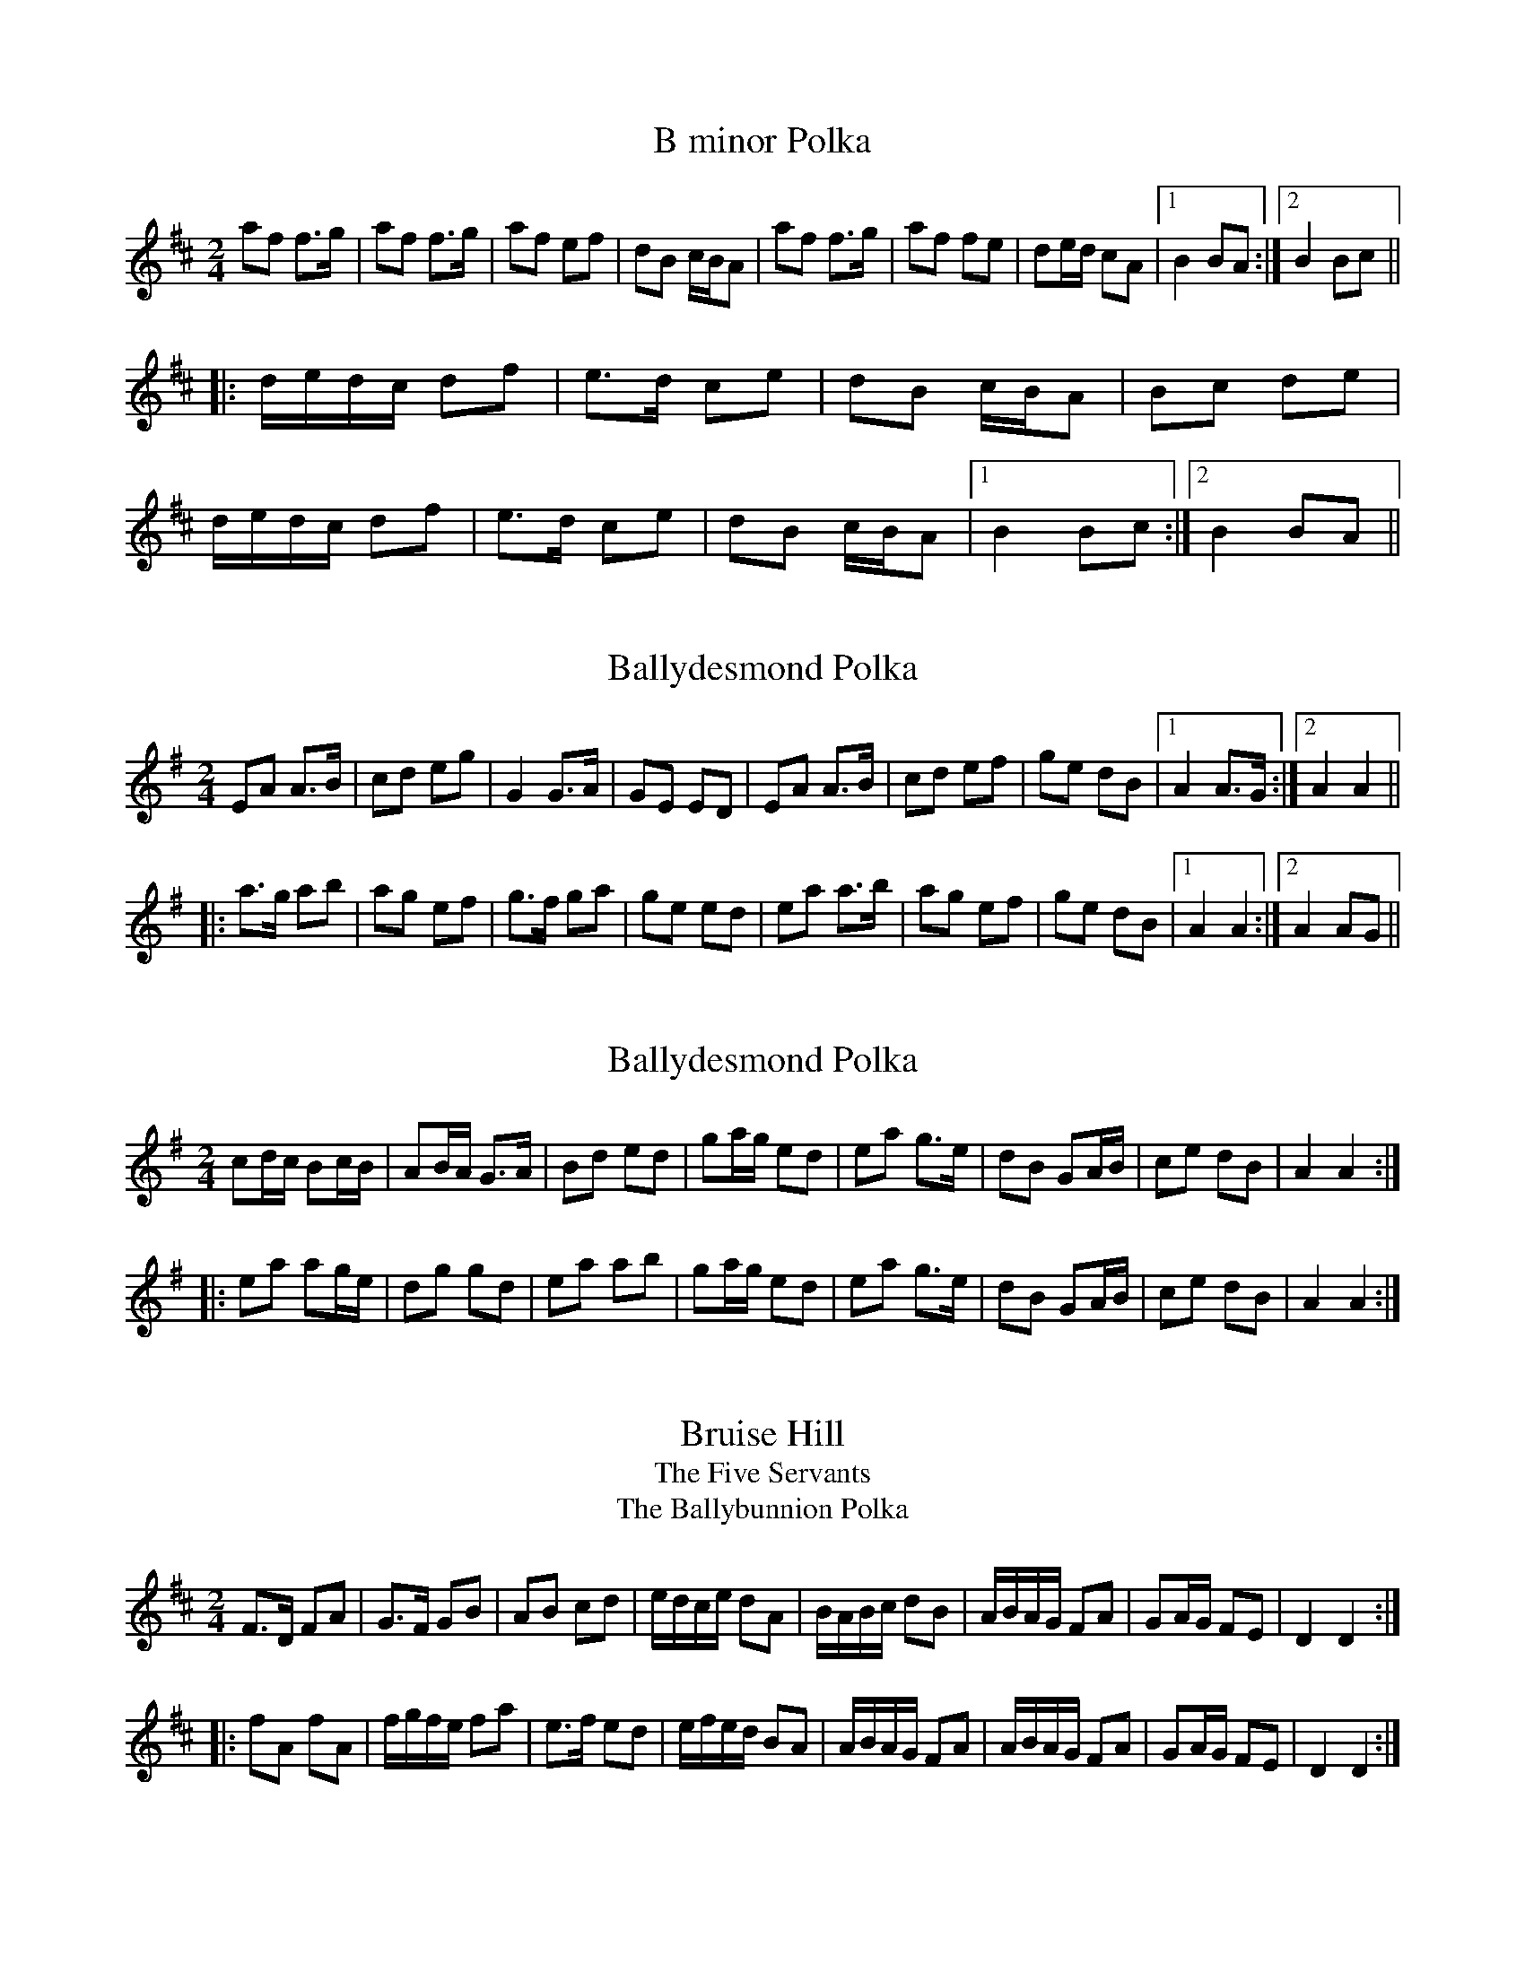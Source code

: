 

X:1
T:B minor Polka
R:polka
S:Eileen Ni Riordan
Z:id:hn-polka-1
M:2/4
L:1/8
K:Bm
af f>g|af f>g|af ef|dB c/B/A|af f>g|af fe|de/d/ cA|1 B2 BA:|2 B2 Bc||
|:d/e/d/c/ df|e>d ce|dB c/B/A|Bc de|
d/e/d/c/ df|e>d ce|dB c/B/A|1 B2 Bc:|2 B2 BA||

X:2
T:Ballydesmond Polka
R:polka
H:Often played with #3
Z:id:hn-polka-2
M:2/4
L:1/8
K:Ador
EA A>B|cd eg|G2 G>A|GE ED|EA A>B|cd ef|ge dB|1 A2 A>G:|2 A2 A2||
|:a>g ab|ag ef|g>f ga|ge ed|ea a>b|ag ef|ge dB|1 A2 A2:|2 A2 AG||

X:3
T:Ballydesmond Polka
R:polka
H:Often played after #2
Z:id:hn-polka-3
M:2/4
L:1/8
K:Ador
cd/c/ Bc/B/|AB/A/ G>A|Bd ed|ga/g/ ed|ea g>e|dB GA/B/|ce dB|A2 A2:|
|:ea ag/e/|dg gd|ea ab|ga/g/ ed|ea g>e|dB GA/B/|ce dB|A2 A2:|

X:4
T:Bruise Hill
T:Five Servants, The
T:Ballybunnion Polka, The
R:polka
Z:id:hn-polka-4
M:2/4
L:1/8
K:D
F>D FA|G>F GB|AB cd|e/d/c/e/ dA|B/A/B/c/ dB|A/B/A/G/ FA|GA/G/ FE|D2 D2:|
|:fA fA|f/g/f/e/ fa|e>f ed|e/f/e/d/ BA|A/B/A/G/ FA|A/B/A/G/ FA|GA/G/ FE|D2 D2:|

X:5
T:Siege of Ennis, The
T:Tulla Polka, The
R:polka
S:Eileen Ni Riordan
H:Also played in G. Also played with only the first two parts. See #106
H:The last two parts in this version have been added later.
H:Originally a march called "The Banks of Inverness" in Scotland and
H:"Salmon Tails Up the Water" in Northumbria.
Z:id:hn-polka-5
M:2/4
L:1/8
K:A
E>F EC | EF A>B | ce Bc/B/ | AF dF |
E>F EC | EF A>B | ce Bc/B/ |1 A2 AF :|2 A2 AB ||
ce ec | df fe | ce Bc/B/ | AF dF | ce ec | df fg | af g/f/e | f2 fg |
af g/f/e | f/g/f/e/ cB | ce Bc/B/ | AF dF | E>F EC | EF A>B | ce Bc/B/ | A2 AB ||
|: ce ce | ce ec/e/ | fe ce | f/a/f/e/ cB | 
ce ce | ce ec/e/ | fe cB |1 c/B/A A>B :|2 c/B/A A2 ||
|: Ac ed/e/ | fe d>e | ec AB | cB c/B/A |
Ac ed/e/ | fe d>e | ec AF |1 FE E2 :|2 FE EC || 
P:variations
|: E>F EC | EF A>B | ce Bc/B/ | AF AF |
E>F EC | EF A>B | ce/c/ Bc/B/ |1 A2 AF :|2 A2 AB ||
ce ec | df fe | ce Bc/B/ | AF FE | ce ec | df fg | ag fe | f2 fg |
ag fe | fe c>B | ce Bc/B/ | AF AF | E>F EC | EF A>B | ce Bc/B/ | A2 AB ||
|: ce ce | ce ec/e/ | fe c>e | fe c>B | 
ce ce | ce ec/e/ | fe ce/c/ |1 BA A>B :|2 BA A2 ||
|: Ac ec/e/ | fe d>e | ec Ac | BA FE |
Ac ec/e/ | fe d>e | ec AF |1 FE E2 :|2 FE AF || 

X:6
T:Cathy's Favourite
T:Pat Hogan's One
R:polka
H:Also played in G
Z:id:hn-polka-6
M:2/4
L:1/8
K:D
D>D FA|dc BA|BE EF|GA/G/ FE|D>D FA|dcBA|Be Bc|d2 d2:|
K:Edor
|:eB eB|eB B>c|dA dA|dA A2|eB eB|eB B>c|dB AF|E2 E2:|

X:7
T:McElroy's Fancy
T:Pat Hogan's Two
R:polka
H:A version of #114
Z:id:hn-polka-7
M:2/4
L:1/8
K:Edor
B2 B>A|FA D2|B>c BA|B/c/d ed|B2 B>A|FA D>E|FD AF|E2 E2:|
|:Be e>f|ed BA|Be e>f|ed Bc|d>e dB|AF D>E|FD AF|E2 E2:|

X:8
T:Peggy Ryan's Fancy
T:Murroe, The
R:polka
Z:id:hn-polka-8
M:2/4
L:1/8
K:G
Bd G>A|Bd GB|A2 FA|GF ED|Bd G>A|Bd GB|A2 FA|AG G>A:|
|:Bd ef|g2 ga|f/e/d ef|ed BA|Bd ef|g2 ga|f/e/d ef|e2 ed:|

X:9
T:John Ryan's
R:polka
D:Planxty
Z:id:hn-polka-9
M:2/4
L:1/8
K:D
dd B/c/d/B/|AF AF|dd B/c/d/B/|AF ED|
dd B/c/d/B/|AF Ad/e/|fd e/d/c|1 d2 d2:|2 d2 d>e||
|:fd de/f/|gf ed/e/|fd Ad|fd/f/ a>g|
fd de/f/|gf ed/e/|fd e/d/c|1 d2 d>e:|2 d2 d2||

X:10
T:Dennis Murphy's
R:polka
D:Planxty
Z:id:hn-polka-10
M:2/4
L:1/8
K:D
f/g/f/e/ d/e/d/B/|AD FA|GE e>d|cB BA|
f/g/f/e/ d/e/d/B/|AD FA|GE e>f|1 ed de:|2 ed d>B||
|:Af f/e/f|Ag g/f/g|Af f/e/f|e/f/e/d/ BA|
Af f/e/f|Ag g>a|ba gc|1 ed d>B:|2 ed de||

X:11
T:Scartaglen Polka, The
T:Humours of Ballydesmond, The
T:Knocknabower Polka # 1, The
R:polka
D:Davy Spillane: Atlantic Bridge
Z:id:hn-polka-11
M:2/4
L:1/8
K:G
GD G>A|Bd de/f/|gB B/A/G/A/|BA AB/A/|GD G>A|Bd de/f/|gB AB/A/|G2 G>A:|
|:Bd g>f|fe e/f/g/e/|dB B/A/G/A/|BA AG/A/|
Bd g>f|fe e/f/g/e/|dB AB/A/|1 G2 G>A:|2 G2 Gd||
|:gg ag/a/|b2 ba|gg ag/a/|b2 ba|
ge e/f/g/e/|dB g>e|dB AB/A/|1 G2 Gd:|2 G2 G>A||

X:12
T:Egan's Polka
T:Faba
R:polka
H:Also played in G
Z:id:hn-polka-12
M:2/4
L:1/8
K:D
fA BA|fA BA|d2 e>f|ed BA|fA BA|fA BA|d2 e>f|ed d>e:|
|:fa fe|ed BA|d2 e>f|ed BA|fa fe|ed BA|d2 e>f|ed d>e:|

X:13
T:Bill Sullivan's
R:polka
D:Kevin Burke: If the Cap Fits
Z:id:hn-polka-13
M:2/4
L:1/8
K:A
a2 a>f|ec a>f|ec a>f|ec BA|a2 a>f|ec a>f|ec B>c|1 BA A2:|2 BA A>B||
|:ce ec|df fe|ce eA/B/|cB BA/B/|ce ec|df fe|ce B>c|1 BA A>B:|2 BA A2||
P:Variations:
|: a2 a>f|ec a>e|ce a>e|ce BA|a2 a>f|ec a>e|ce B>c|1 BA A2:|2 BA A>B||
|:ce e/c/A/c/|df fe|ce e/c/A/B/|cB BA/B/|ce ec|df fe|ce B>c|1 BA A>B:|2 BA A2||

X:14
T:Britches Full of Stitches
T:Breeches Full of Stitches
R:polka
H:Also played in G
Z:id:hn-polka-14
M:2/4
L:1/8
K:A
A>B cA|BA cA|A>B cA|BA FE|A>B cA|BA ce|A>B AF|FE E2:|
|:e>f ec|BA Bc|e>f ec|BA F2|e>f ec|BA Bc|A>B AF|FE E2:|

X:15
T:42 Pound Cheque, The
T:42 Pound Check, The
T:42 Pound Float, The
T:Forty-two Pound Cheque, The
T:Forty-two Pound Check, The
T:Forty-Two Pound Float, The
R:polka
Z:id:hn-polka-15
M:2/4
L:1/8
K:D
Ad Bd/B/|AD FA|GE BE|A>G FD|Ad Bd/B/|AD FA|GE A>G|FD D2:|
|:Ad fe/f/|gf ed|cA eA|e>d cA|Ad fe/f/|gf e>d|cA Bc|d2 d2:|

X:16
T:Peggy Lettermore
R:polka
Z:id:hn-polka-16
M:2/4
L:1/8
K:G
Bd BG|Bd d>A|Bd cB|A2 AG/A/|Bd BG|Bd g>e|dB cA|1 G2 G>A:|2 G2 Ge/f/||
|:g2 d>c|Bd de/f/|gd cB|A2 Ae/f/|gg d>c|Bc d>e|dc BA|1 G2 Ge/f/:|2 G2 G>A||

X:17
T:Winster Gallop
R:polka
Z:id:hn-polka-17
M:2/4
L:1/8
K:G
GB GB|GB d2|AB/c/ BA|GB d2|ce g>e|dB d>B|AB/c/ BA|G2 G2:|
|:gf ed|gf ed|gf ed|cB A2|fe d2|fe d2|d2 A>c|BG G2:|

X:18
T:Maid of Ardagh, The
T:Sliabh Mhachaire
T:Johnny O'Leary's
R:polka
H:See also #104
Z:id:hn-polka-18
M:2/4
L:1/8
K:D
FA/A/ BA|de f2|fe/f/ gc|ed BA|FA/A/ BA|de f2|fe/f/ gc|ed d2:|
|:ef/e/ ce|fe a2|ef/e/ ce|fe c/B/A|ef/e/ ce|fe a2|ef/e/ dB|BA A2:|

X:19
T:Maggie in the Wood
T:An bhFaca T'u Mo Sh'eamais'in
T:If I Had Maggie in the Wood
R:polka
Z:id:hn-polka-19
M:2/4
L:1/8
K:G
GD G>A|Be eg/e/|dB B/A/G/A/|BA AB/A/|
GD G>A|Be eg/e/|dB AB/A/|1 G2 GA:|2 G2 Ge/f/||
|:gf ed|ef g>e|dB B/A/G/A/|BA Ae/f/|
gf ed|ef g>e|dB AB/A/|1 G2 Ge/f/:|2 G2 GA||
P:Variations:
|: GD G/F/G/A/|Be eg/e/|dB G>A|BA AB/A/|
GD G/F/G/A/|Be eg/e/|dB AB|1 AG G>A:|2 AG Ge/f/||
|:gf ed|Be eg/e/|dB AG/A/|BA Ae/f/|
gf ed|Be eg/e/|dB AB|1 AG Ge/f/:|2 AG G>A||
W:If I had Maggie in the woods, I'd do her all the good I could.
W:If I had Maggie in the woods, I'd keep here there til morning.
W:If I met Maggie in the wood, I would kiss her if I could,
W:for that's the thing that would do her good, and a cup of tay in the morning.

X:20
T:Sweeney's
R:polka
Z:id:hn-polka-20
M:2/4
L:1/8
K:G
de/d/ Bd|Gd Bd|e/f/g/e/ dB|AG E2|
de/d/ Bd|Gd Bd|e/f/g/e/ dB|1 AG G2:|2 AG G>A||
|:Bd e/f/g/e/|dB AG/A/|Bd e/f/g/e/|dB A2|
Bd e/f/g/e/|dB AG|de/d/ BA|1 AG G>A:|2 AG G2||

X:21
T:Dennis Doody's Polka
R:polka
H:See also "The Glen Cottage", #90
H:Related to the Scottish strathspey/reel Alister McAlister
H:(Alasdair Mac Alasdair)
D:Donal Lunny: Live at the National Concert Hall
Z:id:hn-polka-21
M:2/4
L:1/8
K:Edor
B/A/|:GE F/E/D|B,E EG|F/G/A/F/ D>E|FG AB/A/|GE F/E/D|B,E E>F|GA B>A|GF dF:|
|:Be e/f/e/d/|Be e/f/e/d/|Be ef|fg e>f|fg fg|eB BA|B2 E>F|GA B>A:|

X:22
T:Barren Rocks of Aden, The
R:polka
S:Mary Bergin
H:Named by Alexander MacKellar, but it's older than him
Z:id:hn-polka-22
M:2/4
L:1/8
K:D
f2 f>e|df A>d|ce AB/c/|dA de|f2 f>e|df A>d|ce AB/c/|d2 d2:|
|:af de/f/|eg A>f|ge ce|df A2|af de/f/|eg A>f|ge ce|d2 d2:|

X:23
T:Kerry Cow, The
R:polka
S:Mary Bergin
H:See also #108, reel#195, slide#76
Z:id:hn-polka-23
M:2/4
L:1/8
K:D
A>B AG|FA d2|G>A GF|EF G/F/E|A>B AG|FA de/d/|cA GE|D2 D2:|
|:d>e fd|cA A>d|BG GA/B/|cA A2|d>e fd|cA Ad|BG AF|D2 D2:|

X:24
T:Taur Polka, The
R:polka
S:Session at Fleadh Ceol in Sligo, 1990
Z:id:hn-polka-24
M:2/4
L:1/8
K:Dmix
AD FA|d^c AB|=c>B cE|EF GE|AD FA|d^c AB|=c>B cE|ED D2:|
|:fg/f/ ed|^cA Ae|fg/f/ ef|ag e=f|fg/f/ ed|^cA AB|=c>B cE|ED D2:|

X:25
T:Ask Our Dan
T:Knocknabower Polka #2, The
T:Knocknaboul Polka, The
T:Sneem Polka, The
R:polka
S:Session at Fleadh Ceol in Sligo, 1990
Z:id:hn-polka-25
M:2/4
L:1/8
K:G
GB B/c/B/A/|GB B/c/B/A/|FA A/B/A/G/|FA A/B/A/G/|
GB B/c/B/A/|GB d>g|fd cA|1 G2 GD:|2 G2 G2||
|:g2 g>f|gb ag|fd de|fg a/g/f|g2 g>f|gb ag|fd cA|1 G2 G2:|2 G2 GA||
|:B2 B>c|dB AG|FD DE|FG AG|B2 B>c|dB Ag|fd cA|1 G2 GA:|2 G2 GD||

X:26
T:Jamie Allen
R:polka
Z:id:hn-polka-26
M:2/4
L:1/8
K:D
FD D>E|FD EF|GE EF|GA/G/ FE|Dd dc|BA FG|AB/A/ GE|1 D2 D>E:|2 DE FE||
|:Dd dc|BA GF|Ee ed|cA Bc|d>e dB|A2 FG|AB/A/ GE|1 DE FE:|2 D2 D>E||

X:27
T:Four Shoves, The
R:polka
Z:id:hn-polka-27
M:2/4
L:1/8
K:Edor
EB B/A/B|EB A2|EB B/A/B/c/|d2 A2|EB B/A/B|EB A2|EB B/A/B/c/|d2 A2:|
|:df ef/e/|df f>e|df ef/e/|dB BA|d2 ef/e/|df fe|fg/f/ ef/e/|d2 d2:|

X:28
T:Ger the Rigger
R:polka
Z:id:hn-polka-28
M:2/4
L:1/8
K:Amix
eA eA|e/f/e/d/ cB/A/|d2 d/e/f/g/|ae fe|
eA eA|e/f/e/d/ cB/A/|df/d/ ce/c/|B/A/B/c/ A2:|
|:ae f/e/c/e/|ae f/e/c/e/|d2 d/e/f/g/|ae fe|
ae f/e/c/e/|ae f/e/c/e/|df/d/ ce/c/|B/A/B/c/ A2:|

X:29
T:Clog, The
R:polka
S:Mary Bergin
Z:id:hn-polka-29
M:2/4
L:1/8
K:D
AD FA|G/A/G/F/ EF/G/|AD FA|de/d/ cB|
AD FA|G/A/G/F/ E2|c/B/A ce|1 de/d/ cB:|2 d2 d>e||
|:fa gf|ec A>e|fd af|e2 ed/e/|fa gf|ec A>B|c/B/A ce|1 d2 d>e:|2 de/d/ cB||
P:Variations:
|:AD FA|GF EF/G/|AD FA|d2 cB|AD FA|GF E2|c/B/A ce|1 d2 cB:|2 d2 d>e||
|:fd gf|ec A2|f/e/d gf|e2 ed/e/|fd gf|ec A2|c/B/A ce|1 d2 d>e:|2 de/d/ cB||

X:30
T:Other Clog, The
R:polka
S:Mary Bergin
Z:id:hn-polka-30
M:2/4
L:1/8
K:G
BG G>A|BG GB|AD FG|AB c/B/A|BG G>A|BG GB|AD FA|AG G>A:|
|:Bd ce|dg B>d|dc A>e|ed B2|Bd ce|dg B>d|dc AF|G2 G>A:|

X:31
T:Wren's Polka, The
T:Cuil Aodha Polka, The
R:polka
Z:id:hn-polka-31
M:2/4
L:1/8
K:A
Ac EF|A>A Af|ec BA|e/f/e/c/ Bc/B/|Ac EF|A>A Af|ec BA/B/|1 cA AE:|2 cA AB||
|:ce ce|a2 af|ec BA|e/f/e/c/ BA|ce ce|a2 af|ec BA/B/|1 cA AB:|2 cA AE||

X:32
T:Glen Cottage, The
R:polka
Z:id:hn-polka-32
M:2/4
L:1/8
K:Ador
eA Bd|e/f/e/d/ Bd|eA BA|G>A Bd|eA Bd|e/f/e/d/ Bd|ea e/f/e/d/|BA A2:|
|:e2 ef/g/|ae fe|d2 de/f/|ge fd|e2 ef/g/|ae fe|ea e/f/e/d/|BA A2:|
P:variations
|:eA Bd|eA AB/d/|eA BA|G2 GB/d/|eA Bd|eA AB/d/|ea e/f/e/d/|BA A2:|
|:e3/2{a}e/ {d}eg|ae fe|d2 de/f/|ge f/e/d|e2 ef/g/|ae fd|ea e/f/e/d/|BA A2:|

X:33
T:Farewell to Whiskey
T:My Love is But a Lassie
R:polka
C:Niel Gow (1727-1807), Scotland
D:John McKenna
D:Frankie Gavin: Croch Suas E
Z:id:hn-polka-33
M:2/4
L:1/8
K:G
G/E/|DG B/A/G/A/|BE EG/E/|DG B/A/G/B/|dB Bd|
e/f/g/e/ dB|c/B/A/G/ AB|DG B/A/G/A/|1 BG G:|2 BG G2||
|:dB/d/ gd|e/f/g/e/ dB|dB/d/ gd|ef g>d|
e/f/g/e/ dB|c/B/A/G/ AB|DG B/A/G/A/|1 BG G2:|2 BG G||

X:34
T:Dark Girl Dressed in Blue, The
R:polka
D:John McKenna
D:Frankie Gavin: Croch Suas E
Z:id:hn-polka-34
M:2/4
L:1/8
K:D
FA Ad|B/c/d A>F|GB AF|BE G/F/E/D/|FA Ad|B/c/d A>F|GB A/B/A/G/|FD D2:|
|:FA A/B/d/e/|~f>d ed|Bd AF|BE G/F/E/D/|FA A/B/d/e/|f>d ed|Bd A/B/A/G/|FD D2:|

X:35
T:Biddy Martin's
R:polka
D:Kevin Burke: If the Cap Fits
Z:id:hn-polka-35
M:2/4
L:1/8
K:D
f/e/d Be|ef ed|f/e/d Be|eA d2|f/e/d Be|ef ed|f/e/d Be|eA d2:|
|:f/a/f ef|af ed|f/a/f ef|af e2|f/a/f ef|af ed|f/e/d Be|eA d2:|

X:36
T:Wistful Lover, The
R:polka
H:Also played with parts in reversed order.
H:See also #39 in A
Z:id:hn-polka-36
M:2/4
L:1/8
K:G
B2 B>A|Bd ed|B>A Bd|B/A/G A2|B>c BA|Bd ed|e>f ed|ef g2:|
|:GB/d/ ed|gd ed|GB/d/ ed|B/A/G A2|GB/d/ ed|gd ed|e>f ed|ef g2:|
P:version 2
|: G>A Bd | gd ed | G>A Bd | ed/B/ d2 |
G>A Bd | gd ed | ef/e/ dB |1 AG GD :|2 AG GA ||
|: B2 BA | Bd ed | B2 Bd | B/A/G A2 |
B2 BA | Bd ed | ef/e/ dB |1 AG GA :|2 AG GD ||

X:37
T:Where Lilies Bloom
R:polka
Z:id:hn-polka-37
M:2/4
L:1/8
K:D
DF/A/ BA | d>e dc | BA B/c/d | BA FD |
DF/A/ BA | d>e dc | BA B/c/d | ed d2 :|
|: fg/f/ ef/e/ | de/d/ cA | BA B/c/d | BA FA |
[1 fg/f/ ef/e/ | de/d/ cA | BA B/c/d | ed d2 :|2 
DF/A/ BA | d>e dc | BA B/c/d | ed d2 ||
P:variations
|: DF/A/ BA | d2 dc | BA Bc | B/c/B/A/ FA |
DF/A/ BA | d2 dc | BA B/c/d | ed d2 :|
|: fg/f/ ef/e/ | de/d/ c/d/c | BA Bc | B/c/B/A/ FA |
[1 fg/f/ ef/e/ | de/d/ c/d/c | BA B/c/d | ed d2 :| 
[2 DF/A/ BA | d2 dc | BA B/c/d | ed d2 ||

X:38
T:Ballyvourney Polka, The
T:Salmon Tailing Up the River, The
R:polka
Z:id:hn-polka-38
M:2/4
L:1/8
K:Edor
EF/G/ FE|FD F/G/A|EF/G/ FE|F2 A2|
EF/G/ FE|FD F/G/A|B>A B/c/d|1 e2 e2:|2 e2 eB/c/||
|:dA FA|DA FA|B>A GB|A2 AB/c/|dA FA|DA FA|B>A B/c/d|1 e2 f>e:|2 e2 e2||

X:39
T:Rambling Sailor, The
R:polka
H:See also #36
D:Jackie Daly: Many's a Wild Night
Z:id:hn-polka-39
M:2/4
L:1/8
K:A
A>B ce|ae fa|A>B ce|fc ec|A>B ce|ae fe|fa/f/ ec|1 BA A2:|2 BA AB||
|:c>d cB|c/d/e fe|c>d cB|c/B/A B2|c>d cB|c/d/e fe|fa/f/ ec|1 BA AB:|2 BA A2||
P:Variations
|:A>B ce|ae fe|A>B ce|c/B/A B2|A>B ce|ae fe|fa/f/ ec|1 BA A2:|2 BA AB||
|:c>c cB|ce fe|c>B ce|c/B/A B2|c>c cB|ce fe|fa/f/ ec|1 BA AB:|2 BA A2||

X:40
T:New Roundabout, The
R:polka
Z:id:hn-polka-40
M:2/4
L:1/8
K:D
de fg|a2 af|g>g fe|df AA|de fg|aa/a/ af|gg/g/ fe|1 d2 dA:|2 d2 cd||
|:ee/e/ fe|df af|ee/e/ fe|dB BA|ee/e/ fe|df af|gg/g/ fe|1 d2 cd:|2 d2 dA||

X:41
T:Ievan polkka
T:Savitaipaleen polkka
T:Finnish Polka
R:polka
D:Kevin Burke: Up Close
O:South Karelia
Z:id:hn-polka-41
M:2/4
L:1/8
K:Bm
B>B Bc|dB Bd|cA Ac|d/c/B/A/ BF|B>B Bc|dB B2|ef/e/ dc|B2 B2:|
|:f>d df|ec cd|ef/e/ dc|Bc de|f>d df|ec cd|ef/e/ dc|B2 B2:|

X:42
T:Johnny Leary's Polka
R:polka
Z:id:hn-polka-42
M:2/4
L:1/8
K:D
ff/f/ ge|ff/f/ ge|fd ed|e/f/e/d/ BA|
ff/f/ ge|ff/f/ ge|fd e/d/c|1 df de:|2 df dB||
|:A>B AF|Af af|e>d ef/e/|dA B/c/d/B/|
A>B AF|Af af|ef gb|1 ef/e/ dB:|2 ef/e/ de||

X:43
T:Sliabh Luachra Polka, The
R:polka
Z:id:hn-polka-43
M:2/4
L:1/8
K:D
dA BA|dA Bd|B>A Bd|e2 ef/e/|df Bd|Ad FD|E>D EF|1 D2 DB/c/:|2 D2 DE||
|:FA AB|Ad d>B|AF ED/E/|FE EG|FA AB|Ad d>B|AF EF|1 D2 DE:|2 D2 DB/c/||

X:44
T:Art O'Keeffe's
T:Newmarket Polka
R:polka
Z:id:hn-polka-44
M:2/4
L:1/8
K:A
ef/e/ ce/c/|BE A>c|BE AB|cB Bc|ef/e/ ce/c/|BE A>c|BE AB|cA A2:|
|:ce ab/a/|gf f>e|ce fa|fe cB|ce ab/a/|gf fe|ce fg|a2 a2:|

X:45
T:Gullane Polka, The
R:polka
Z:id:hn-polka-45
M:2/4
L:1/8
K:D
Ad BA|DF FE/D/|CE GE|BA F>G|Ad BA|DF FE/D/|CE GE|1 ED D2:|2 ED DE||
|:FE/F/ GF/G/|BA FD|AB/A/ GE|BA FD|FE/F/ GF/G/|BA FD|AB/A/ GE|1 ED DE:|2 ED D2||

X:46
T:Ray's Classic
R:polka
C:Willie Hunter (1933-1994), Shetland
Z:id:hn-polka-46
M:2/4
L:1/8
K:A
A>B AE|FA E>A|FB BA/B/|cB Bc|A>B AE|FA E>A|FB BA/B/|1 cA A2:|2 cA A/B/c/d/||
|:e>f eA|f2 f2|Bf fB|g2 g2|cg gc|a2 g>a|eA c/B/A/B/|1 cA A/B/c/d/:|2 cA A2||

X:47
T:Des's Polka
R:polka
C:Desmond Carthy, Dublin
H:Composed to go after #46
Z:id:hn-polka-47
M:2/4
L:1/8
K:A
A>B cd|ea e>d|cA AB/c/|dB =GB|A>B cd|ea e>d|cA B^G|1 A2 AE:|2 A2 A2||
|:ea e>c|ea e>d|cA AB/c/|dB =GB|1 ea e>c|ea e>d|cA B^G|
A2 A2:|2 A>B cd|ea e>d|cA B^G|A2 AE||

X:48
T:Up and Away
R:polka
D:John McKenna & Michael Gaffney 1934 (Decca)
D:Paul McGrattan: The Frost is All Over
Z:id:hn-polka-48
M:2/4
L:1/8
K:G
d2 B2|B/A/B/c/ BD|A>B A/F/D/F/|AG G/A/B/c/|
d2 B2|B/A/B/c/ BD|A>B A/F/D/F/|1 AG GB:|2 AG G2||
|:b/a/g/b/ a/g/f/e/|db b/a/b|da a/g/a|dg g/f/g|
b/a/g/b/ a/g/f/e/|db b/a/b|da a/g/a/b/|ag g2:|

X:49
T:Mountain Pathway, The
R:polka
D:Joe McHugh & Barry Carroll: The Long Finger
D:Mary Bergin: Feadoga Stain 2
D:Paul McGrattan: The Frost is All Over
Z:id:hn-polka-49
M:2/4
L:1/8
K:G
B2 B/A/G/B/|dc cd|ed df|a/g/f/a/ gf|
e2 g>f|ed/^c/ d2|d/f/a/f/ d/f/a/f/|1 d/f/a/f/ gd:|2 d/f/a/f/ gf||
|:gd g>a|bg gg/f/|ec ef/g/|a/g/f/a/ gg/e/|
d/e/d/B/ GB/c/|d/e/d/B/ GA/B/|cA A/F/D/F/|1 AG G2:|2 AG GA||
P:Version 2:
|:B2 B>c|dc cB|cd ef|a/g/f/a/ g2|
e2 e/f/g/f/|e/d/^c/e/ d>c|d/f/a/f/ d/f/a/f/|1 gb gd:|2 gb gf||
|:g2 gd/g/|bg gf|ee ec|e/g/e/d/ B>c|
d/e/d/B/ GB/c/|d/e/d/B/ GB|cA DF|1 AG G2:|2 AG GA||

X:50
T:no name
R:polka
D:Paul McGrattan: The Frost is All Over
Z:id:hn-polka-50
M:2/4
L:1/8
K:D
Af A>A|Bg B>B|Ad fg/f/|ed B/c/d/B/|Af A>A|Bg B>B|Ad fg/f/|ed d>B:|
|:Ad f>g|fe e>d|ef ga|ba f>f|Ad f>g|fe e>d|ef gc|ed d>B:|

X:51
T:Girl With the Blue Dress On, The
R:polka
Z:id:hn-polka-51
M:2/4
L:1/8
K:G
de/d/ cA/c/|BG G/F/G/B/|AF F/E/F/G/|AG GB|
de/d/ cA/c/|BG G/F/G/B/|AF F/E/F/G/|AG G2:|
|:g/d/B/d/ g>g|fe e/d/e|f/c/A/c/ f>f|ed d/c/B/A/|
GB/d/ g>g|fe e/f/g|fa ef|ag g2:|

X:52
T:Julia Clifford's
R:polka
D:Mary Bergin: Feadoga Stain 2
Z:id:hn-polka-52
M:2/4
L:1/8
K:D
Ad f/e/d/c/|dF A>d|cE G/B/G/B/|AD DF|Ad f/e/d/c/|dF A>d|cA GE|ED D2:|
|:ad d/e/d/B/|cb b>c'|bc c/B/c/B/|Aa a/b/a/f/|
ad d/e/d/B/|cb b>c'|bc cB/c/|1 ed d/e/f/g/:|2 ed d>B||

X:53
T:Jenny Lind's Polka
R:polka
D:Mary Bergin: Feadoga Stain 2
Z:id:hn-polka-53
M:2/4
L:1/8
K:D
A/G/|:FA/F/ GB|Af f/e/f|Ae e/d/e|Ad d/c/d/A/|
FA/F/ GB|Af f>f|ge e/c/A/c/|1 ed dA/G/:|2 ed d (3d/e/f/||
K:G
|:gg/f/ e/f/g/e/|dB B/A/G/B/|cA A/F/D/F/|AG G (3d/e/f/|
~g>f e/f/g/e/|dB B/A/G/B/|cA A/F/D/F/|1 AG G (3d/e/f/:|2 AG G||

X:54
T:O'Keeffe's Polka
R:polka
D:De Danann: The Mist Covered Mountain
Z:id:hn-polka-54
M:2/4
L:1/8
K:Bm
dB bB|de f>e|dB bB|c/B/A/c/ ef/e/|dB bB|de f>e|d>e f/e/d|1 B2 B>c:|2 B2 B2||
|:fe/f/ ba|fe f>e|dB bB|c/B/A/c/ ed/e/|
fe/f/ ba|fe f>e|d>e f/e/d|1 B2 B2:|2 B2 B>c||

X:55
T:Johnny I Do Miss You
R:polka
D:De Danann: The Mist Covered Mountain
Z:id:hn-polka-55
M:2/4
L:1/8
K:D
AF ED|F2 A,>E|FB AF|E2 d>B|AF ED|F2 A,F|GA/G/ FE|1 D2 d>B:|2 D2 DE||
FA A/B/A/G/|FA A>G|FA Bc|d2 d2|FA A/B/A/G/|FA d>e|fe ed|e2 ef||
FA A/B/A/G/|FA A>G|FA Bc|d2 d>B|AF ED|F2 A,F|GA/G/ FE|D2 d>B||

X:56
T:Walshe's Polka
R:polka
H:Also played in G, #118
Z:id:hn-polka-56
M:2/4
L:1/8
K:A
A>B cB|AF FE|CE FE|CE FE|A>B cB|AF FE|CE FE|1 A2 AE:|2 A2 A2||
|:ab/a/ ga|ba af|ec cB|AB ce|ab/a/ ga|ba af|ec cB|1 A2 A2:|2 A2 E2||

X:57
T:Dan Mac's Polka
R:polka
Z:id:hn-polka-57
M:2/4
L:1/8
K:D
DF AF/A/|dc Bc|EF GF/G/|BA F2|DF AF/A/|dc Bc|EF G/A/G/E/|DF D2:|
|:fA fA|fA f2|eB eB|B/c/d e2|fA fA|fA f>f|eB cd|1 ed d>e:|2 ed d2||

X:58
T:Newmarket Polka, The
R:polka
Z:id:hn-polka-58
M:2/4
L:1/8
K:A
E>E Ec|BA FA|E>E Ec|BA AF|E>E Ec|BA FA|E2 e>c|1 BA AF:|2 BA A>B||
ce B>c|BA FA|ce B>c|BA AB|ce B>c|BA FA|E>E Ec|BA AB||
ce B>c|BA FA|ce Bc/e/|fe cB|ce B>c|BA FA|E>E Ec|BA AF||

X:59
T:Jim Keefe's
R:polka
Z:id:hn-polka-59
M:2/4
L:1/8
K:D
fa af/a/|ba fa|ga/g/ Bc|ed c/B/A|a2 af/a/|ba fa|ga/g/ Bc|ed de:|
|:f (3g/f/e/ fe|dc BA|g>f ga|ba f/g/a|f (3g/f/e/ fe|dc BA|ga/g/ Bc|ed de:|

X:60
T:Walsh's Polka
R:polka
Z:id:hn-polka-60
M:2/4
L:1/8
K:A
Ac ef | ec c/d/c/B/ | Ac ef | e2 ea |
Ac ef | ec c/d/c/B/ | AF FE |1 A2 AB :|2 A2 Ac/e/ ||
|: fe c/d/c/B/ | AF FE | A>B Ac | e2 ec/e/ |
fe c/d/c/B/ | AF FE | A>B AF |1 A2 Ac/e/ :|2 A2 AB ||
P:variations
|: A>c ef | ec dB | Ac ef | e2 e2 |
Ac ef | ec d>B | AF FE |1 A2 AB :|2 A2 Ac/e/ ||
|: fe cB | AF FE | A>B Ac | e2 ec/e/ |
fe cB | AF FE | A>B AE |1 A2 Ac/e/ :|2 A2 AB ||

X:61
T:Lackagh Cross
T:Bill the Weaver's
T:Bill the Weaver's #2
T:Din Tarrant's #1
T:Lacha Cross
T:Walsh's Polka
R:polka
Z:id:hn-polka-61
M:2/4
L:1/8
K:Bm
dB fB|dB fe/d/|c/B/A/c/ e/c/A/B/|c/B/A/c/ ec/e/|
fb ba|fb ba|fa fe/d/|1 c/B/A BB/c/:|2 c/B/A Bf||
|:a>f df|A/B/c/d/ e2|g/f/e/d/ cA|Bc df|
a>f df|A/B/c/d/ e2|g/f/e/d/ cA|1 Bc df:|2 Bc dB/c/||

X:62
T:Jim Keeffe's
R:polka
Z:id:hn-polka-62
M:2/4
L:1/8
K:D
dc/d/ ed|cA Ae|fd ef|g2 fe|dc/d/ ed|cA Ae|fa ge|1 d2 dA:|2 d2 de||
|:f (3g/f/e/ fd|g (3a/g/f/ ge|f (3g/f/e/ fa|ge ce|
f (3g/f/e/ fd|g (3a/g/f/ ge|fa ge|1 d2 de:|2 d2 dA||

X:63
T:Jimmy Doyle's
R:polka
H:Also in A, #93
Z:id:hn-polka-63
M:2/4
L:1/8
K:G
Bd de|dB BA/B/|dB AB|dB G>A|Bd de|dB BA/B/|dG BA|1 AG G>A:|2 AG G2||
|:dg ga/g/|fe e>f|ed Bd|ed BA|dg ga/g/|fe e/f/g/e/|dG BA|1 AG G2:|2 AG G>A||
P:Version 2:
|:Bd de|dB B/A/B/c/|dB AB|dB G>A|Bd de|dB B/A/B/c/|dG BA|1 AG G>A:|2 AG GB||
|:de/f/ gg|fe e>f|ed Bd|ed Bd|de/f/ gg|fe e>e|dG BA|1 AG G2:|2 AG G>A||

X:64
T:Lass of Gowrie, The
T:Lakes of Sligo, The
R:polka
D:Michael Tubridy: The Eagle's Whistle
Z:id:hn-polka-64
M:2/4
L:1/8
K:D
FA AB|d>e dc|BA B/c/d|e>d ef|FA AB|de f>e|dB Af|1 ef/e/ dA:|2 ef/e/ d>e||
|:fa de|fa ag/f/|gb ef|gb ba|fa ef|de f>e|dB Af|1 ef/e/ d>e:|2 ef/e/ dA||

X:65
T:John with the Light Brown Hair
T:Downey's
R:polka
H:Title from the march version in Roche's collection
H:Cf. #122
D:Michael Tubridy: The Eagle's Whistle
Z:id:hn-polka-65
M:2/4
L:1/8
K:Ador
A>B cd|ea ge|d>e dB|AB G2|A>B cd|ea ge|dB gB|1 BA AG:|2 BA A2||
|:ea ag/a/|ba gd|ea ag/a/|ba g2|ea ag/a/|ba ge|dB gB|1 BA A2:|2 BA AG||

X:66
T:Gabhair'in Bu'i, An
T:Yellow Goat, The
T:T'a Dh'a Ghabhair'in Bhu'i Agam
T:I Have Two Yellow Goats
R:polka
D:Begley & Cooney: Meitheal
D:Michael Tubridy: The Eagle's Whistle
Z:id:hn-polka-66
M:2/4
L:1/8
K:G
D>E GA|B2 AG|BA AG/A/|BA Bd|D>E GA|B2 AB/A/|GE ED/E/|1 GE EG:|2 GE Ed||
|:ed eg|d2 c>B|BA AB|cA Ad|ed eg|d2 c>B|BG G>A|1 BG Gd:|2 BG GE||
P:Version 2:
|:DE GA|B2 AG|BA AG/A/|BA AB|DE GA|B2 AG|BG G>A|1 BG GE:|2 BG GB/d/||
|:ed e/f/g|d2 c>B|BA AG/A/|BA AB/d/|ed eg|d2 c>B|BG G>A|1 BG GB/d/:|2 BG GE||

X:67
T:I Have a Bonnet Trimmed with Blue
R:polka
H:See also #70, #75
Z:id:hn-polka-67
M:2/4
L:1/8
K:A
AB/c/ df|eA c2|ef/e/ dB|BA c>B|AB/c/ df|eA c2|ef/e/ dB|BA A2:|
|:ef/g/ ag/f/|eA c2|ef/e/ dB|BA c2|ef/g/ ag/f/|eA c2|ef/e/ dB|BA A2:|

X:68
T:Return of Spring, The
R:polka
D:Joe McHugh & Barry Carroll: The Long Finger
Z:id:hn-polka-68
M:2/4
L:1/8
K:G
d>e dB|G2 GD|GB/d/ ed|c2 cB|cd cA|F2 F2|d (3B/^c/d/ ed|B2 Bc|
d>e dB|G2 GD|GB/d/ ed|c2 cB|Af f/e/f|Ae e/d/e|dB cA|G2 Gd||
|:g>g ge|f>f fd|ed Bc|d2 dB|G (3B/^c/d/ ed|1 A2 A2|d (3B/^c/d/ ed|
B2 Bd:|2 A>A Ag|fd ef|g2 ge||
|:dd g>f|ee a>g|fd ef|ed Bc|dd g>f|ee a>g|fd ef|g2 ge:|

X:69
T:Ballydesmond Polka
T:Donncha Lynch's
R:polka
D:Begley & Cooney: Meitheal
Z:id:hn-polka-69
M:2/4
L:1/8
K:Dmix
A>B AG|EF GE|A>B AG|Ad d/e/d/c/|A>B AG|EF G2|AB cE|ED D2:|
Ad d>d|ed c>d|ed cd|ea a/b/a/g/|ed c>d|ed c2|A>B cd|ef g>f|
ed ^cd|eA B/^c/d|ed ^cd|ea a/b/a/g/|e/f/g d>B|ce dB|AB cE|ED D2||
P:Version 2:
|:A>B AG|EF GE|A>B AG|Ad d^c|A>B AG|EF G2|AB cE|ED D2:|
ed B/^c/d|eA B/^c/d|ed ^cd|ea a>g|ed ^cd|ed ^cd|A>B ^cd|ef g>f|
ed ^cd|eA B/^c/d|ed ^cd|ea a>g|e/f/g d>B|ce d>B|AB cE|ED D2||

X:70
T:I Have a Bonnet Trimmed with Blue
R:polka
H:See also #67, #75
Z:id:hn-polka-70
M:2/4
L:1/8
K:D
DE/F/ GB|AD F2|AB/A/ GE|DF F>E|DE/F/ GB|AD F2|AB/A/ GE|ED D2:|
|:G>B dB|AD F2|AB/A/ GE|DF F2|G>B dB|AD F2|AB/A/ GE|ED D2:|

X:71
T:Tony Lowe's Polka
T:Maid in the Blue Bonnet, The
T:Toormore #1
T:Tournmore, The
T:Tuar Mor #1, The
T:Gullane Polka, The
T:Wallace's Cross
R:polka
Z:id:hn-polka-71
M:2/4
L:1/8
K:D
ef/e/ dB|BA B/c/d|ef/e/ dB|BA A2|ef/e/ dB|BA B/c/d|af/a/ gc|1 ed d2:|2 ed de||
|:f>e fA|B/c/d ef|g>f ga|ba f/g/a|f>e fA|B/c/d ef|af/a/ gc|1 ed de:|2 ed d2||

X:72
T:Tripping to the Well
T:John McKenna's
R:polka
H:Also played in A, see #107
D:John McKenna & Eddie Meehan 1937 (Decca)
D:Begley & Cooney: Meitheal
Z:id:hn-polka-72
M:2/4
L:1/8
K:G
G>A BG|EG ED|G>A Bd|BA AB|G>A BG|EG ED|BG D/E/F/G/|1 AG GD:|2 AG G>B||
|:dB G>A|BG ED|dB G>A|BA AB|dB G>A|BG ED|BG D/E/F/G/|1 AG G>B:|2 AG GD||

X:73
T:I'll Buy Boots for Maggie
R:polka
Z:id:hn-polka-73
M:2/4
L:1/8
K:Am
EA AB|cB AB|EA AB|cB A2|EA AB|cB AB|ef/e/ dB|BA AG:|
|:A>B cd|eg a2|ef/e/ dB|BA AG|A>B cd|eg a2|ef/e/ dB|BA AG:|
P:Cool version:
|:EA AB|cB AB|FA AB|cB A2|^FA AB|cB AB|ef/e/ dB|BA AG:|
|:A>B cd|eg a2|ef/e/ dB|BA AG|A>B cd|eg a2|ef/e/ dB|BA AG:|

X:74
T:Miss Mahany's Favourite
R:polka
Z:id:hn-polka-74
M:2/4
L:1/8
K:D
d2 B/c/d|AF Dd|ec AB/c/|de fe|d2 B/c/d|AF Dd|ec AB/c/|1 d2 A2:|2 d2 d2||
|:f>e f/g/a|bg ed|c/B/A Bc|de fe|f>e f/g/a|bg ed|c/B/A Bc|1 d2 d2:|2 d2 A2||

X:75
T:I Have a Bonnet Trimmed with Blue
R:polka
H:See also #67, #70
Z:id:hn-polka-75
M:2/4
L:1/8
K:D
DE/F/ GB|AD F2|AB/A/ GE|DE FA|DE/F/ GB|AD F2|AB/A/ GE|ED D2:|
|:AB/c/ dc|BA F2|AB/A/ GE|DE FA|AB/c/ dc|BA F2|AB/A/ GE|ED D2:|

X:76
T:Little Diamond, The
T:Girl from Lettermore, The
R:polka
H:On the Begley & Cooney recording it is called "The Magic Slipper",
H:which is actually the name of another polka (#119) which was recorded in the
H:same medley as this polka in 1936 by James Morrison and Tom Carmody.
D:Begley & Cooney: Meitheal
Z:id:hn-polka-76
M:2/4
L:1/8
K:D
A>B AF|DF Ad|A>B AF|GF EF/E/|DE FG|AB cd|e>d ce|1 d2 dB:|2 d2 de||
fd ge|fd cB|Ad cd|fe ed/e/|fd ge|fd cB|Ag ec|d2 d>e|
fa ge|fd cB|Ad cd|fe ed/e/|fd ge|fd cB|Ag ec|d2 dB||

X:77
T:J P Polka
R:polka
Z:id:hn-polka-77
M:2/4
L:1/8
K:D
dc/d/ ed|cA AF|GF/G/ AG|FD DE/F/|GE AG|FA de/f/|ge cA|d2 dA:|
|:dc/d/ fa|ge ed|c/B/A eA|fA eA|dc/d/ fa|ge ed|c/B/A Bc|d2 dA:|

X:78
T:P'adraig O'Keeffe's
R:polka
Z:id:hn-polka-78
M:2/4
L:1/8
K:A
A>B ce|fg a2|fe ce|f/a/f/e/ ce|A>B ce|fg a2|fe cB|1 A2 AE:|2 A2 A2||
|:a>g fe|fg a2|fe ce|f/a/f/e/ ce|a>g fe|fg a2|fe cB|1 A2 A2:|2 A2 AE||

X:79
T:Nell Fee's
R:polka
Z:id:hn-polka-79
M:2/4
L:1/8
K:D
D>D DB|AF FB|AF DE|FE E2|D>D DB|AF FB|AF EF|1 D2 D2:|2 D2 DA||
|:d2 e2|f2 ff|ed Bc|d2 dA|Bd/B/ AF|Bd/B/ AF|AF EF|1 D2 DA:|2 D2 D2||
P:Variations:
|:D>D DB|AF FB|AF F/E/D/E/|FE EF|D>D DB|AF FB|AF ED/E/|1 FD D2:|2 FD DA||
|:dd ed/e/|f2 ff|ed Bc|d2 dA|Bd/B/ AF|B/c/d/B/ AF|AF EF|1 D2 DA:|2 D2 D2||

X:80
T:Charlie Harris' Polka
R:polka
H:A polka version of Charlie Harris' Reel
D:Kevin Burke: Up Close
Z:id:hn-polka-80
M:2/4
L:1/8
K:D
d>B|:AF DF|EF DF|AF AB|e2 d>B|AF DF|EF DF|AF AB|1 d2 c>B:|2 d2 dA||
d2 fd|ef dB|AF AB|e2 dA|d2 fd|ef dB|AF AB|d2 dA|
d2 fd|ef dB|AF AB|e2 ef|df f/e/f/g/|af f>g|af ef|d2||

X:81
T:Hayden Fancy, The
R:polka
Z:id:hn-polka-81
M:2/4
L:1/8
K:D
A>B df|A>B d/f/e/d/|eB BA/B/|dB Bd|A>B df|A>B d/f/e/d/|eB cd|ed d2:|
af f/e/d/f/|af f>e|dB BA/B/|dB BA|af f/e/d/f/|af f>e|dB cd|ed d2:|

X:82
T:Jim Keefe's Polka
R:polka
D:Jackie Daly: Music from Sliabh Luachra
Z:id:hn-polka-82
M:2/4
L:1/8
K:A
ea c/e/c/B/|Ac EB|cB Bc/e/|fe ce|ea c/e/c/B/|Ac EB|cB cB|1 A2 A2:|2 A2 A>B||
|:cB Bc/e/|fe cB|cB Bc/e/|fe ce|ea c/e/c/B/|Ac EB|cB cB|1 A2 A>B:|2 A2 A2||

X:83
T:Mrs. Crowley's
R:polka
Z:id:hn-polka-83
M:2/4
L:1/8
K:G
DG EG/E/|DG EG/E/|DG AG/A/|BA AE|
DG EG/E/|DG EG/E/|DG AG/A/|1 BG GE:|2 BG GB/c/||
|:dB gB|dB gB|dB gf/g/|aA AB/c/|dB gB|dB gB|GB AG/A/|1 BG GB/c/:|2 BG GE||

X:84
T:Jessica's Polka
R:polka
C:Mick Hanly
H:Composed by Mick Hanly for his newborn daughter
D:Kevin Burke: Up Close
D:Mick Hanly: As I Went over Blackwater
Z:id:hn-polka-84
M:2/4
L:1/8
K:A
ef/e/ ce|fe Bc|A>B cA|ec B2|ef/e/ ce|fe Bc|A>B cA|FA E2:|
|:F>B AF|cB A2|ef/e/ ce|ag f2|ef/e/ ce|fe Bc|A>B cA|FA E2:|

X:85
T:Rakes of Mallow, The
R:polka
Z:id:hn-polka-85
M:2/4
L:1/8
K:G
GB GB|GB c/B/A/G/|FA FA|FA d/c/B/A/|GB GB|GB d>B|c/B/A/G/ F/G/A/c/|BG G2:|
|:gf/e/ dc|Bc d2|gf/e/ dc|Bc A2|gf/e/ dc|Bc d>B|c/B/A/G/ F/G/A/c/|BG G2:|

X:86
T:Saint Mary's
T:Gurteen Cross
R:polka
D:Chieftains 1.
Z:id:hn-polka-86
M:2/4
L:1/8
K:G
GB AB/A/|Gg e/f/g/e/|dB AG/A/|BB/A/ G/F/E/D/|
GB AB/A/|Gg e/f/g/e/|dB AB/A/|1 G2 G (3D/E/F/:|2 G2 G>A||
|:Bd ~g>d|Bd ~g>d|Bd ge|f2 fg|
~a>g e/f/g/e/|dB AG/A/|Be d/B/A/B/|1 G2 G>A:|2 G2 G (3D/E/F/||

X:87
T:Strathnairn, The
R:polka
C:Stephen Cooney (1953-)
D:Begley & Cooney: Meitheal
Z:id:hn-polka-87
M:2/4
L:1/8
K:Bm
B/c/B/A/ Fd|Bc BA|FE/D/ AF|E2 EF/A/|B>c BA|Fd cd|FA FD|1 B,2 B,B:|2 B,2 B,e||
ef/e/ dB|Ad fd|gf/e/ de/f/|e2 e2|ef/e/ dB|Ad cd|FA FD|B,2 B,e|
ef/e/ dB|Ad fa|b3 c'|ba f/e/d|ef/e/ dB|Ad cd|FA FD|B,2 B,B||

X:88
T:Church Street
T:Memories Of Ballymote
R:polka
D:Chieftains 1.
Z:id:hn-polka-88
M:2/4
L:1/8
K:G
d/c/|:BG D>D|Ec cA/B/|cE F>E|Dd d/e/d/c/|
BG D>D|Ec cA/B/|c/B/A/G/ F/D/E/F/|1 GB Gd/c/:|2 GB GB/d/||
|:gg ff|c7/2 e/|ee dd|B3 B/c/|
d>e dB|A2 AB/A/|1 G>A Bc|d2 de/f/:|2 Gg fa|g2 g||

X:89
T:Johnny Leary's
R:polka
D:Begley & Cooney: Meitheal
Z:id:hn-polka-89
M:2/4
L:1/8
K:A
A/B/A/F/ EF|AB ce|fe ce/c/|BA FA|A/B/A/F/ EF|AB ce|fe ce/c/|BA A2:|
|:fe ce|fe e2|a>f ec|BA FA|A/B/A/F/ EF|AB ce|fe ce/c/|BA A2:|

X:90
T:Glen Cottage, The
R:polka
H:See also "Dennis Doody's", #21
H:Related to the Scottish strathspey/reel Alister McAlister
H:(Alasdair Mac Alasdair)
Z:id:hn-polka-90
M:2/4
L:1/8
K:Edor
B>A|:GE ED|B,E E>F|GF ED|GA B>A|GE ED|B,E E2|B>A GF|1 E2 B>A:|2 E2 E2||
|:Be e>f|eB BA|B/d/e df|e2 ef|ga/g/ fg/f/|ed BA|BE E/F/G/A/|B2 B>A:|

X:91
T:Dul dT'i's Na R'aiseanna
T:Going to the Races
R:polka
D:Begley & Cooney: Meitheal
Z:id:hn-polka-91
M:2/4
L:1/8
K:E
E/F/G/A/ BG|eG BG|E/F/G/A/ BG|eF F/A/G/F/|
E/F/G/A/ BG|eG BG|AF/A/ B/c/B/A/|GE E2:|
|:e>f ec|f>f fd|e>e ec|fc cd|
e>f ec|f>f fd|eB cB/A/|GE E2:|

X:92
T:Cuz Teehan's
T:Cuz Teahan's Delight
R:polka
C:Terry "Cuz" Teehan
D:Begley & Cooney: Meitheal
Z:id:hn-polka-92
M:2/4
L:1/8
K:A
cd/c/ BA|FA AB|cd/c/ BA|Bc e2|cd/c/ BA|FA AB|cB/c/ ec|1 BA AB:|2 BA A2||
|:af ec|ec BA|af ec|B/c/d e2|af ec|ec BA|cB/c/ ec|1 BA A2:|2 BA AB||

X:93
T:Jimmy Doyle's
R:polka
H:Also in G, #63
D:Humdingers: Live in Oslo
Z:id:hn-polka-93
M:2/4
L:1/8
K:A
ce ef|ec cB/c/|ec Bc|ec A>B|ce ef|ec cB/c/|eA cB|1 BA A>B:|2 BA A2||
|:ef/g/ aa|gf f>f|fe ce|fe e2|ef/g/ aa|gf f>f|ec cB|1 BA A2:|2 BA A>B||

X:94
T:Eddie Smyth's
R:polka
D:Humdingers: Live in Oslo
Z:id:hn-polka-94
M:2/4
L:1/8
K:D
a2 af/a/|ba af|g>g ge|a2 ag|fd de/f/|gf ed|c/B/A Bc|1 de fg:|2 d2 B2||
|:Af fe/f/|gf e=f|fd df|ed BA|Af fe/f/|gf ed|c/B/A Bc|1 d2 B2:|2 de fg||

X:95
T:Merry Girl, The
R:polka
D:John McKenna & Michael Gaffney 1934 (Decca)
Z:id:hn-polka-95
M:2/4
L:1/8
K:G
DB B/A/B|D^c d/c/d|f/e/d/c/ A/G/E/F/|GF E/D/E/F/|
DB B/A/B|D^c d/c/d|f/e/d/c/ A/G/E/F/|AG G2:|
|:g/d/B/d/ g>a|fe e/d/e|f/c/A/c/ f>f|ed d/^c/d|
g/d/B/d/ g>a|fe e/d/e/f/|df/e/ d/c/B/A/|GF G2:|

X:96
T:Thady Regan
R:polka
H:The melody of the song "The Spanish Lady"
D:John McKenna & James Morrison 1928 (Columbia)
Z:id:hn-polka-96
M:2/4
L:1/8
K:D
FG AB/c/|de de/f/|ge fd|1 BA A>G:|2 BA A2||
fa af|ed de|fa af|ed e2|fa af|ed de/f/|ge fd|BA A>G||

X:97
T:Tripping on the Mountain
R:polka
D:John McKenna & James Morrison 1928 (Columbia)
Z:id:hn-polka-96
M:2/4
L:1/8
K:D
f/e/|:dA FA|d>c d/e/f/e/|dA FA|Be ef/e/|
dA FA|dg f>e|d/B/A/F/ A/B/d/e/|1 fd df/e/:|2 fd df/g/||
|:af ge|fd df/g/|af g/f/g/a/|be ef/g/|
af ge|fd f>e|d/B/A/F/ A/B/d/e/|1 fd df/g/:|2 fd d||

X:98
T:Neily Cleere's
R:polka
S:Dudde. "The Ballyvourney Polka", #38, was played after it.
Z:id:hn-polka-98
M:2/4
L:1/8
K:Dmix
FG|A>A AB|cA FG|AB c/B/A|G2 FG|A>A AB|cA ^ef|ed AF|G2:|
|:fg|a>g fa|ge fg|ag fa|g2 fg|a>g fa|ge fe|ed AF|G2:|

X:99
T:O'Sullivan's Polka
R:polka
D:Kevin Conneff: The Week before Easter
Z:id:hn-polka-99
M:2/4
L:1/8
K:G
B2 G2|de/f/ gB|A2 AB|de/d/ BA|B2 G2|de/f/ gB|AA BA|1 GF GA:|2 GF Gg||
|:fa d2|e>d BA|B>A GE|B>A GE|fa d2|e>d BA|B>A GB/d/|g2 g2:|

X:100
T:Padraig O'Keeffe's
R:polka
D:Kevin Conneff: The Week before Easter
Z:id:hn-polka-100
M:2/4
L:1/8
K:G
Bd cA|D2 B2|D2 A2|D2 B>A|Bd cA|D2 B>A|Bd cA|1 G2 GA:|2 G2 GB||
|:e2 ef/e/|d2 de|f2 fd|g2 gf|e2 e>f|ed dc|B/c/d ef|gd ef|
g2 d>c|BG GA/G/|FA AB/A/|GA Bd|g2 d2|B2 BA|Bd cA|1 G2 GB:|2 G2 GA||

